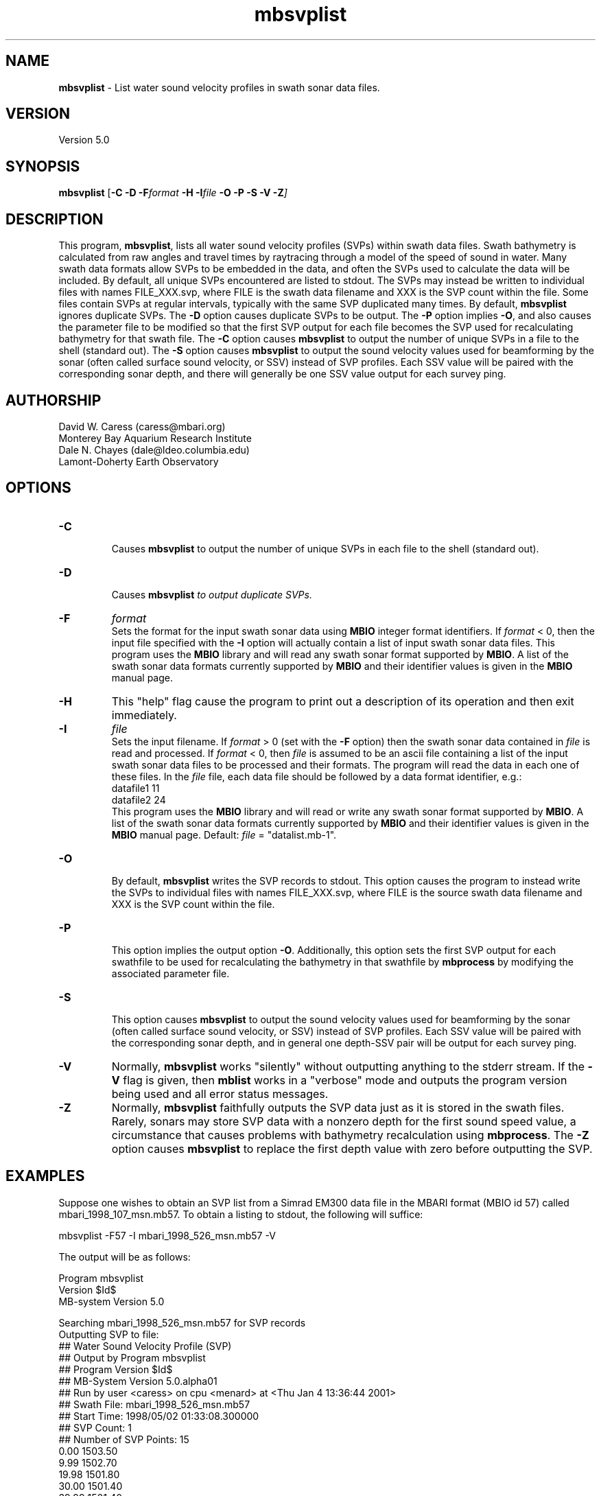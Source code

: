 .TH mbsvplist 1 "5 December 2012" "MB-System 5.0" "MB-System 5.0"
.SH NAME
\fBmbsvplist\fP - List water sound velocity profiles in swath sonar data files.

.SH VERSION
Version 5.0

.SH SYNOPSIS
\fBmbsvplist\fP [\fB-C -D \fB-F\fIformat \fB-H \fB-I\fIfile \fB-O -P -S -V -Z\fP]

.SH DESCRIPTION
This program, \fBmbsvplist\fP, lists all water
sound velocity profiles (SVPs) within swath data files.
Swath bathymetry is calculated from raw angles and travel
times by raytracing through a model of the speed of sound
in water. Many swath data formats allow SVPs to be
embedded in the data, and often the SVPs used to
calculate the data will be included.
By default, all unique SVPs encountered are
listed to stdout. The SVPs may instead be
written to individual files with names FILE_XXX.svp,
where FILE is the swath data filename and XXX is the
SVP count within the file. Some files contain SVPs at
regular intervals, typically with the same SVP duplicated
many times. By default, \fBmbsvplist\fP ignores duplicate
SVPs. The \fB-D\fP option causes duplicate SVPs to be output.
The \fB-P\fP option
implies \fB-O\fP, and also causes the parameter file to be modified
so that the first SVP output for each file becomes the
SVP used for recalculating bathymetry for that swath file.
The \fB-C\fP option causes \fBmbsvplist\fP to output the number
of unique SVPs in a file to the shell (standard out).
The \fB-S\fP option causes \fBmbsvplist\fP to output the sound velocity values
used for beamforming by the sonar (often called surface sound velocity, or SSV)
instead of SVP profiles. Each SSV value will be paired with the
corresponding sonar depth, and there will generally be one SSV value output
for each survey ping.

.SH AUTHORSHIP
David W. Caress (caress@mbari.org)
.br
  Monterey Bay Aquarium Research Institute
.br
Dale N. Chayes (dale@ldeo.columbia.edu)
.br
  Lamont-Doherty Earth Observatory
.br

.SH OPTIONS
.TP
.B \-C
.br
Causes \fBmbsvplist\fP to output the number of unique SVPs in each file to the shell (standard out).
.TP
.B \-D
.br
Causes \fBmbsvplist\fI to output duplicate SVPs.
.TP
.B \-F
\fIformat\fP
.br
Sets the format for the input swath sonar data using
\fBMBIO\fP integer format identifiers.
If \fIformat\fP < 0, then the input
file specified with the \fB-I\fP
option will actually contain
a list of input swath sonar data files.
This program uses the \fBMBIO\fP library and will read any swath sonar
format supported by \fBMBIO\fP. A list of the swath sonar data formats
currently supported by \fBMBIO\fP and their identifier values
is given in the \fBMBIO\fP manual page.
.TP
.B \-H
This "help" flag cause the program to print out a description
of its operation and then exit immediately.
.TP
.B \-I
\fIfile\fP
.br
Sets the input filename. If \fIformat\fP > 0 (set with the
\fB-F\fP option) then the swath sonar data contained in \fIfile\fP
is read and processed. If \fIformat\fP < 0, then \fIfile\fP
is assumed to be an ascii file containing a list of the input swath sonar
data files to be processed and their formats.  The program will read
the data in each one of these files.
In the \fIfile\fP file, each
data file should be followed by a data format identifier, e.g.:
 	datafile1 11
 	datafile2 24
.br
This program uses the \fBMBIO\fP library and will read or write any swath sonar
format supported by \fBMBIO\fP. A list of the swath sonar data formats
currently supported by \fBMBIO\fP and their identifier values
is given in the \fBMBIO\fP manual page. Default: \fIfile\fP = "datalist.mb-1".
.TP
.B \-O
.br
By default, \fBmbsvplist\fP writes the SVP records to
stdout. This option causes the program to instead write
the SVPs to individual files with names FILE_XXX.svp,
where FILE is the source swath data filename and XXX is the
SVP count within the file.
.TP
.B \-P
.br
This option implies the output option \fB-O\fP. Additionally,
this option sets the first SVP output for each swathfile to be used for
recalculating the bathymetry in that swathfile by \fBmbprocess\fP
by modifying the associated parameter file.
.TP
.B \-S
.br
This option causes \fBmbsvplist\fP to output the sound velocity values
used for beamforming by the sonar (often called surface sound velocity, or SSV)
instead of SVP profiles. Each SSV value will be paired with the
corresponding sonar depth, and in general one depth-SSV pair will be output
for each survey ping.
.TP
.B \-V
Normally, \fBmbsvplist\fP works "silently" without outputting
anything to the stderr stream.  If the
\fB-V\fP flag is given, then \fBmblist\fP works in a "verbose" mode and
outputs the program version being used and all error status messages.
.TP
.B \-Z
Normally, \fBmbsvplist\fP faithfully outputs the SVP data just
as it is stored in the swath files. Rarely, sonars may store SVP
data with a nonzero depth for the first sound speed value, a
circumstance that causes problems with bathymetry recalculation
using \fBmbprocess\fP. The \fB-Z\fP option causes \fBmbsvplist\fP
to replace the first depth value with zero before outputting the
SVP.

.SH EXAMPLES
Suppose one wishes to obtain an SVP list from a Simrad EM300 data file
in the MBARI format (MBIO id 57) called mbari_1998_107_msn.mb57. To
obtain a listing to stdout, the following will suffice:

 	mbsvplist -F57 -I mbari_1998_526_msn.mb57 -V

The output will be as follows:

 Program mbsvplist
 Version $Id$
 MB-system Version 5.0

 Searching mbari_1998_526_msn.mb57 for SVP records
 Outputting SVP to file:
 ## Water Sound Velocity Profile (SVP)
 ## Output by Program mbsvplist
 ## Program Version $Id$
 ## MB-System Version 5.0.alpha01
 ## Run by user <caress> on cpu <menard> at <Thu Jan  4 13:36:44 2001>
 ## Swath File: mbari_1998_526_msn.mb57
 ## Start Time: 1998/05/02 01:33:08.300000
 ## SVP Count: 1
 ## Number of SVP Points: 15
     0.00        1503.50
     9.99        1502.70
    19.98        1501.80
    30.00        1501.40
    39.99        1501.40
    49.98        1499.90
    60.00        1499.80
    69.99        1497.50
    79.98        1496.90
    90.00        1496.90
    99.99        1495.10
   198.99        1486.60
   498.99        1480.60
  1000.98        1481.90
  1830.00        1488.70
 ##
 ##
 4 SVP records read
 1 SVP records written

Total 4 SVP records read
Total 1 SVP records written

.SH SEE ALSO
\fBmbsystem\fP(l), \fBmbprocess\fP(l)

.SH BUGS
Probably.
